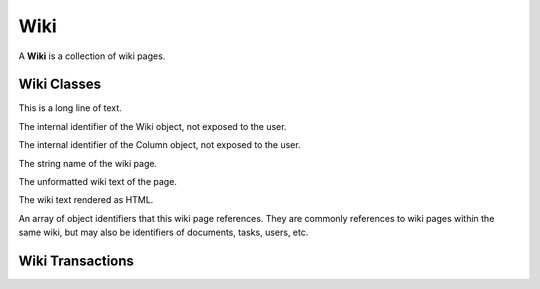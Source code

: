 .. Wiki Schema

Wiki
====

A **Wiki** is a collection of wiki pages.

Wiki Classes
------------

.. class:: Wiki

This is a long line of text.

.. attribute:: Wiki._id

The internal identifier of the Wiki object, not exposed to the user.

.. class:: WikiPage

.. attribute:: WikiPage._id

The internal identifier of the Column object, not exposed to the user.

.. attribute:: WikiPage.name

The string name of the wiki page.

.. attribute:: WikiPage.text

The unformatted wiki text of the page.

.. attribute:: WikiPage.html

The wiki text rendered as HTML.

.. attribute:: WikiPage.refs

An array of object identifiers that this wiki page references.  They 
are commonly references to wiki pages within the same wiki, but may 
also be identifiers of documents, tasks, users, etc.

Wiki Transactions
-----------------

.. function:: createWiki()

   Create a Wiki.

   :return: the Wiki object with an identifier.

.. function:: deleteWiki(wid)

   Delete a Wiki and all of its pages.

   :param str wid: wiki identifier
   :return: none

